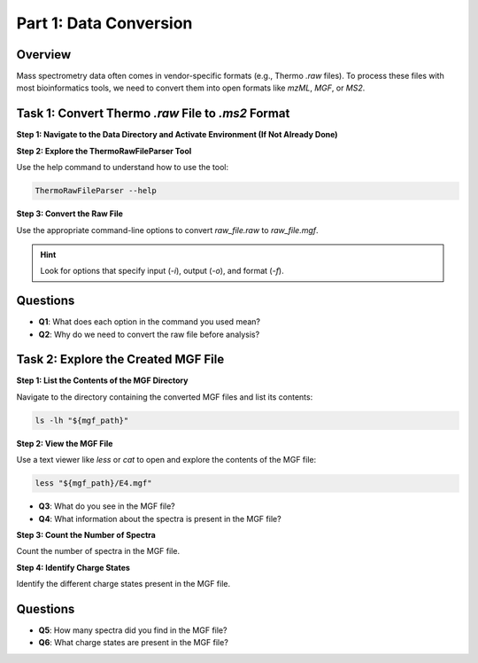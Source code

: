 Part 1: Data Conversion
=======================

Overview
--------

Mass spectrometry data often comes in vendor-specific formats (e.g., Thermo `.raw` files). To process these files with most bioinformatics tools, we need to convert them into open formats like `mzML`, `MGF`, or `MS2`.

Task 1: Convert Thermo `.raw` File to `.ms2` Format
---------------------------------------------------

**Step 1: Navigate to the Data Directory and Activate Environment (If Not Already Done)**

.. code-block:: bash
    # Path to the shared memory directory
    node_memory_path="/dev/shm"

    # Move to the shared memory directory
    cd "${node_memory_path}/mp_practical"

    # Activate the provided conda environment
    course_path="/mnt/aiongpfs/projects/prospectomics_autumn_course"
    env_path="${course_path}/data/mp_practical/env/metaproteomics_env"

    # Load conda module
    module load lang/Anaconda3/2020.11

    # Ensure conda is properly initialized
    conda init bash
    source ~/.bashrc

    conda activate "${env_path}"

**Step 2: Explore the ThermoRawFileParser Tool**

Use the help command to understand how to use the tool:

.. code-block:: bash

    ThermoRawFileParser --help

**Step 3: Convert the Raw File**

Use the appropriate command-line options to convert `raw_file.raw` to `raw_file.mgf`.

.. hint::
    Look for options that specify input (`-i`), output (`-o`), and format (`-f`).

.. toggle:: Show Hint
    .. code-block:: bash

        ThermoRawFileParser -i="${raw_data_path}/M11-01_V2/E4.raw" -o="${mgf_path}" -f=0 -g -m=0

Questions
---------

- **Q1**: What does each option in the command you used mean?
- **Q2**: Why do we need to convert the raw file before analysis?

Task 2: Explore the Created MGF File
------------------------------------

**Step 1: List the Contents of the MGF Directory**

Navigate to the directory containing the converted MGF files and list its contents:

.. code-block:: bash

    ls -lh "${mgf_path}"

**Step 2: View the MGF File**

Use a text viewer like `less` or `cat` to open and explore the contents of the MGF file:

.. code-block:: bash

    less "${mgf_path}/E4.mgf"

- **Q3**: What do you see in the MGF file?
- **Q4**: What information about the spectra is present in the MGF file?

**Step 3: Count the Number of Spectra**

Count the number of spectra in the MGF file.

.. toggle:: Show Hint
    Look for lines starting with `TITLE` and count them.

    .. code-block:: bash

        grep "^TITLE" "${mgf_path}/E4.mgf" | wc -l

**Step 4: Identify Charge States**

Identify the different charge states present in the MGF file.

.. toggle:: Show Hint
    Look for lines starting with `CHARGE` and list unique values.

    .. code-block:: bash

        grep "^CHARGE" "${mgf_path}/E4.mgf" | sort | uniq

Questions
---------

- **Q5**: How many spectra did you find in the MGF file?
- **Q6**: What charge states are present in the MGF file?
